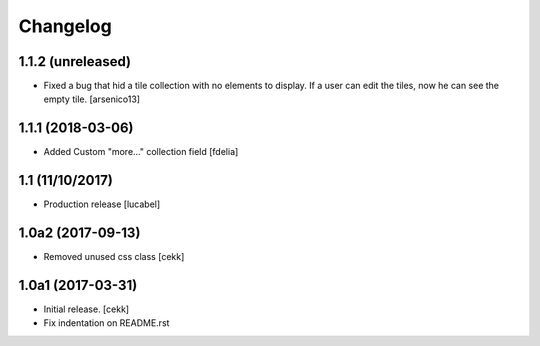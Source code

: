 Changelog
=========

1.1.2 (unreleased)
------------------

- Fixed a bug that hid a tile collection with no elements to display. If a user
  can edit the tiles, now he can see the empty tile.
  [arsenico13]


1.1.1 (2018-03-06)
------------------
- Added Custom "more..." collection field
  [fdelia]

1.1 (11/10/2017)
----------------

- Production release
  [lucabel]

1.0a2 (2017-09-13)
------------------

- Removed unused css class
  [cekk]

1.0a1 (2017-03-31)
------------------

- Initial release.
  [cekk]

- Fix indentation on README.rst

